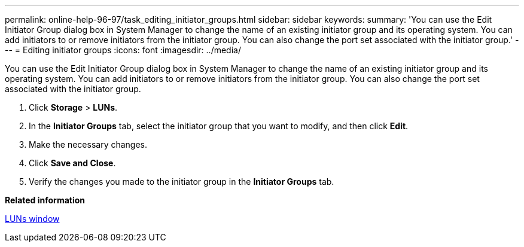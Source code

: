 ---
permalink: online-help-96-97/task_editing_initiator_groups.html
sidebar: sidebar
keywords: 
summary: 'You can use the Edit Initiator Group dialog box in System Manager to change the name of an existing initiator group and its operating system. You can add initiators to or remove initiators from the initiator group. You can also change the port set associated with the initiator group.'
---
= Editing initiator groups
:icons: font
:imagesdir: ../media/

[.lead]
You can use the Edit Initiator Group dialog box in System Manager to change the name of an existing initiator group and its operating system. You can add initiators to or remove initiators from the initiator group. You can also change the port set associated with the initiator group.

. Click *Storage* > *LUNs*.
. In the *Initiator Groups* tab, select the initiator group that you want to modify, and then click *Edit*.
. Make the necessary changes.
. Click *Save and Close*.
. Verify the changes you made to the initiator group in the *Initiator Groups* tab.

*Related information*

xref:reference_luns_window_stm_topic.adoc[LUNs window]
